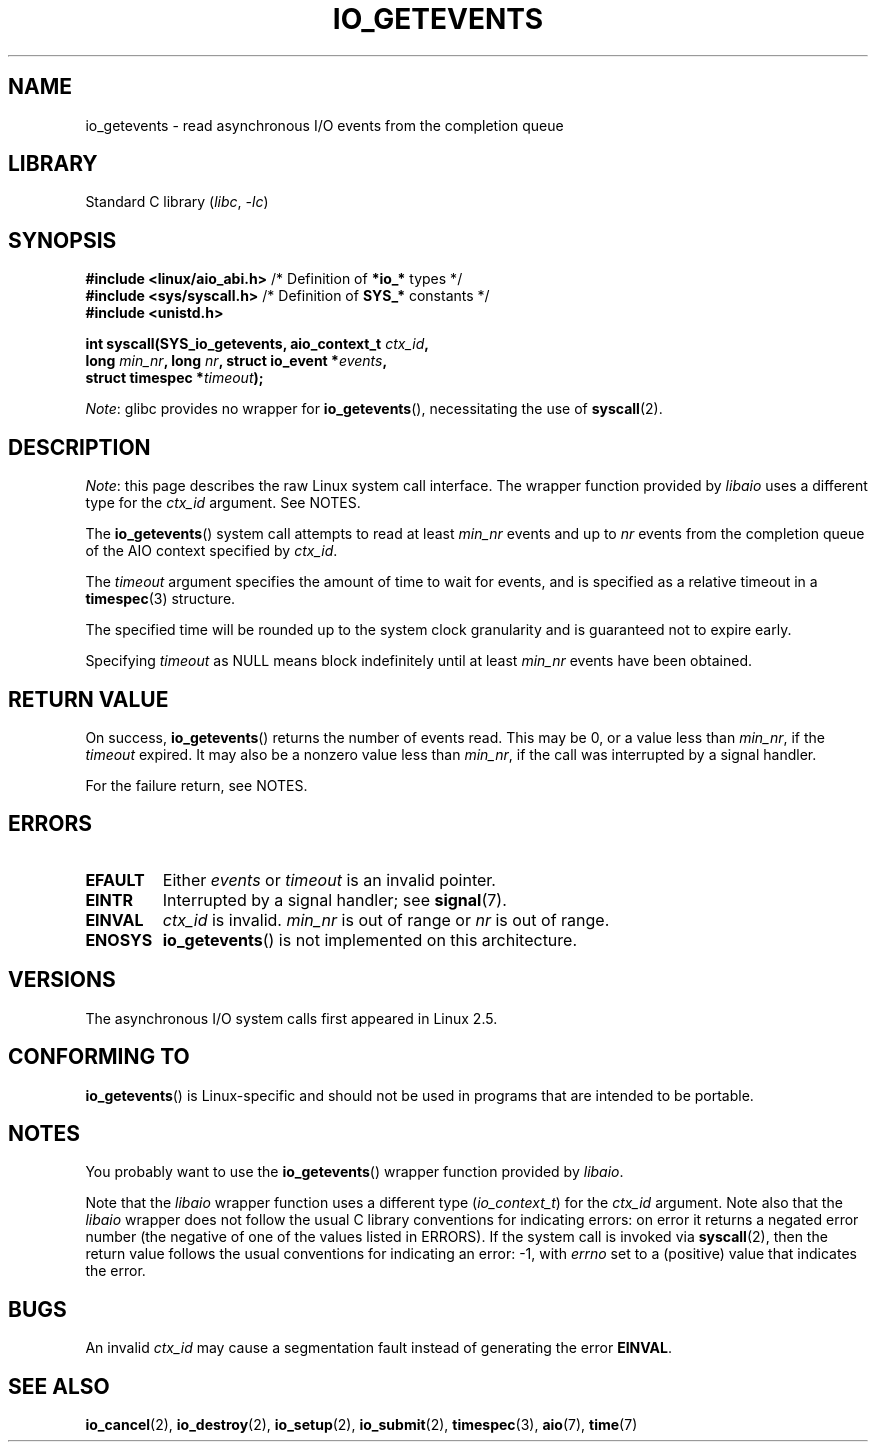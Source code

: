 .\" Copyright (C) 2003 Free Software Foundation, Inc.
.\"
.\" SPDX-License-Identifier: GPL-1.0-or-later
.\"
.TH IO_GETEVENTS 2 2021-03-22 "Linux" "Linux Programmer's Manual"
.SH NAME
io_getevents \- read asynchronous I/O events from the completion queue
.SH LIBRARY
Standard C library
.RI ( libc ", " -lc )
.SH SYNOPSIS
.nf
.BR "#include <linux/aio_abi.h>" "    /* Definition of " *io_* " types */"
.BR "#include <sys/syscall.h>" "      /* Definition of " SYS_* " constants */"
.B #include <unistd.h>
.PP
.BI "int syscall(SYS_io_getevents, aio_context_t " ctx_id ,
.BI "            long " min_nr ", long " nr ", struct io_event *" events ,
.BI "            struct timespec *" timeout );
.fi
.PP
.IR Note :
glibc provides no wrapper for
.BR io_getevents (),
necessitating the use of
.BR syscall (2).
.SH DESCRIPTION
.IR Note :
this page describes the raw Linux system call interface.
The wrapper function provided by
.I libaio
uses a different type for the
.I ctx_id
argument.
See NOTES.
.PP
The
.BR io_getevents ()
system call
attempts to read at least \fImin_nr\fP events and
up to \fInr\fP events from the completion queue of the AIO context
specified by \fIctx_id\fP.
.PP
The \fItimeout\fP argument specifies the amount of time to wait for events,
and is specified as a relative timeout in a
.BR timespec (3)
structure.
.PP
The specified time will be rounded up to the system clock granularity
and is guaranteed not to expire early.
.PP
Specifying
.I timeout
as NULL means block indefinitely until at least
.I min_nr
events have been obtained.
.SH RETURN VALUE
On success,
.BR io_getevents ()
returns the number of events read.
This may be 0, or a value less than
.IR min_nr ,
if the
.I timeout
expired.
It may also be a nonzero value less than
.IR min_nr ,
if the call was interrupted by a signal handler.
.PP
For the failure return, see NOTES.
.SH ERRORS
.TP
.B EFAULT
Either \fIevents\fP or \fItimeout\fP is an invalid pointer.
.TP
.B EINTR
Interrupted by a signal handler; see
.BR signal (7).
.TP
.B EINVAL
\fIctx_id\fP is invalid.
\fImin_nr\fP is out of range or \fInr\fP is
out of range.
.TP
.B ENOSYS
.BR io_getevents ()
is not implemented on this architecture.
.SH VERSIONS
The asynchronous I/O system calls first appeared in Linux 2.5.
.SH CONFORMING TO
.BR io_getevents ()
is Linux-specific and should not be used in
programs that are intended to be portable.
.SH NOTES
You probably want to use the
.BR io_getevents ()
wrapper function provided by
.\" http://git.fedorahosted.org/git/?p=libaio.git
.IR libaio .
.PP
Note that the
.I libaio
wrapper function uses a different type
.RI ( io_context_t )
.\" But glibc is confused, since <libaio.h> uses 'io_context_t' to declare
.\" the system call.
for the
.I ctx_id
argument.
Note also that the
.I libaio
wrapper does not follow the usual C library conventions for indicating errors:
on error it returns a negated error number
(the negative of one of the values listed in ERRORS).
If the system call is invoked via
.BR syscall (2),
then the return value follows the usual conventions for
indicating an error: \-1, with
.I errno
set to a (positive) value that indicates the error.
.SH BUGS
An invalid
.IR ctx_id
may cause a segmentation fault instead of generating the error
.BR EINVAL .
.SH SEE ALSO
.BR io_cancel (2),
.BR io_destroy (2),
.BR io_setup (2),
.BR io_submit (2),
.BR timespec (3),
.BR aio (7),
.BR time (7)
.\" .SH AUTHOR
.\" Kent Yoder.
